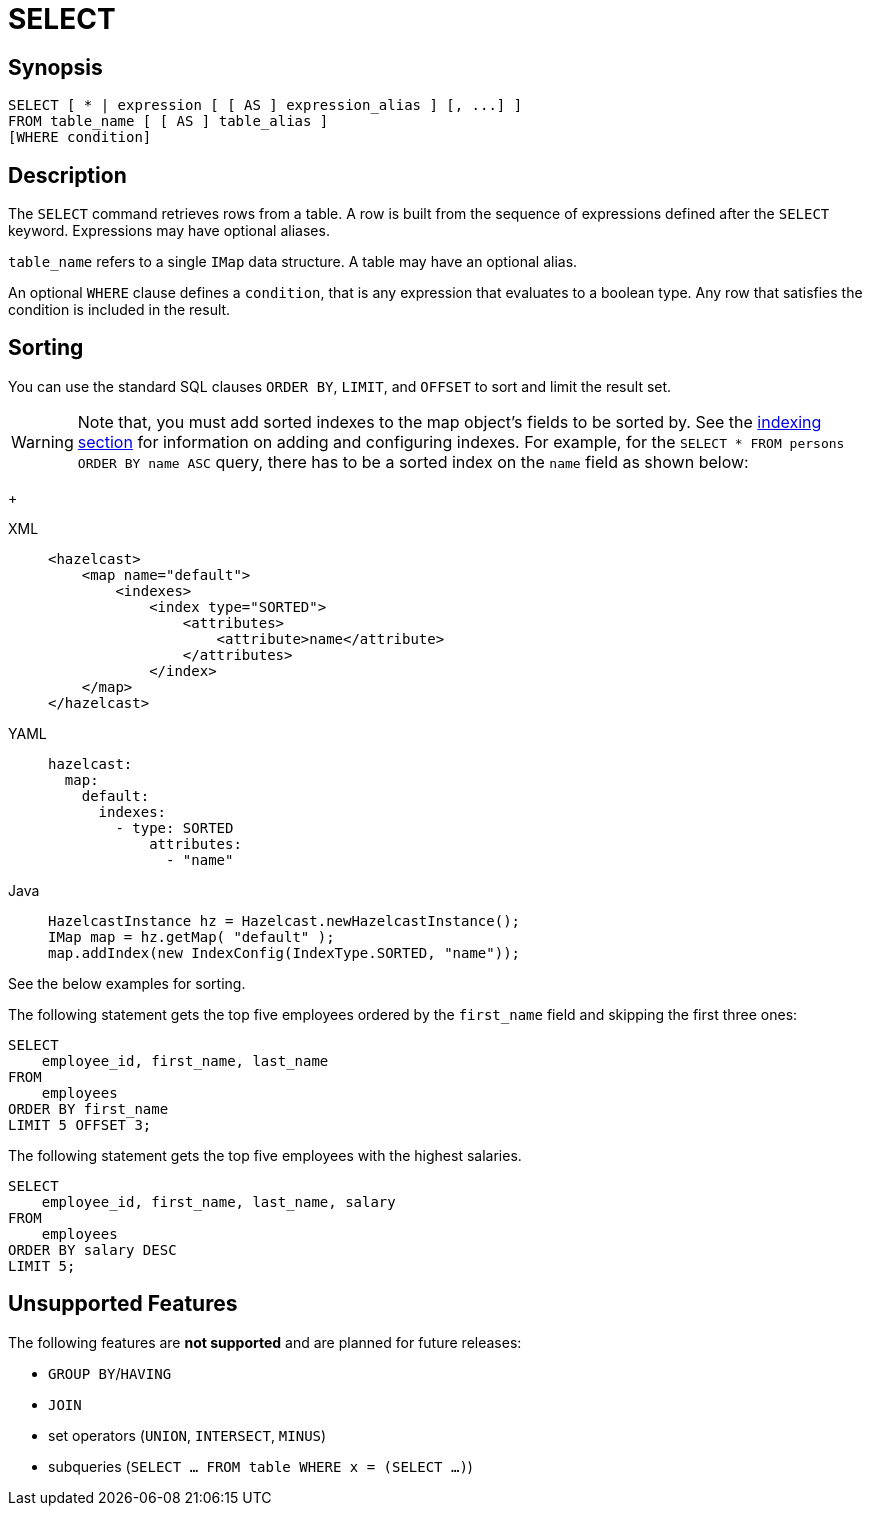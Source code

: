 = SELECT

== Synopsis

[source,sql]
----
SELECT [ * | expression [ [ AS ] expression_alias ] [, ...] ]
FROM table_name [ [ AS ] table_alias ]
[WHERE condition]
----

== Description

The `SELECT` command retrieves rows from a table. A row is built from the sequence of expressions defined after the `SELECT` keyword.
Expressions may have optional aliases.

`table_name` refers to a single `IMap` data structure. A table may have an optional alias.

An optional `WHERE` clause defines a `condition`, that is any expression that evaluates to a boolean type.
Any row that satisfies the condition is included in the result.

== Sorting

You can use the standard SQL clauses `ORDER BY`, `LIMIT`, and `OFFSET` to sort and limit the result set.

WARNING: Note that, you must add sorted indexes to the map object's fields to be sorted by.
See the xref:query:how-distributed-query-works.adoc#indexing-queries[indexing section]
for information on adding and configuring indexes. For example, for the `SELECT * FROM persons ORDER BY name ASC` query,
there has to be a sorted index on the `name` field as shown below:
+
[tabs] 
==== 
XML:: 
+ 
-- 
[source,xml]
----
<hazelcast>
    <map name="default">
        <indexes>
            <index type="SORTED">
                <attributes>
                    <attribute>name</attribute>
                </attributes>
            </index>
    </map>
</hazelcast>
----
--

YAML::
+
[source,yaml]
----
hazelcast:
  map:
    default:
      indexes:
        - type: SORTED
            attributes:
              - "name"
----

Java::
+
[source,java]
----
HazelcastInstance hz = Hazelcast.newHazelcastInstance();
IMap map = hz.getMap( "default" );
map.addIndex(new IndexConfig(IndexType.SORTED, "name"));
----
====

See the below examples for sorting.

The following statement gets the top five employees ordered by the
`first_name` field and skipping the first three ones:

[source,sql]
----
SELECT 
    employee_id, first_name, last_name
FROM
    employees
ORDER BY first_name
LIMIT 5 OFFSET 3;
----

The following statement gets the top five employees with the highest salaries.

[source,sql]
----
SELECT 
    employee_id, first_name, last_name, salary
FROM
    employees
ORDER BY salary DESC
LIMIT 5;
----

== Unsupported Features

The following features are *not supported* and are planned for future releases:

* `GROUP BY`/`HAVING`
* `JOIN`
* set operators (`UNION`, `INTERSECT`, `MINUS`)
* subqueries (`SELECT ... FROM table WHERE x = (SELECT …)`)